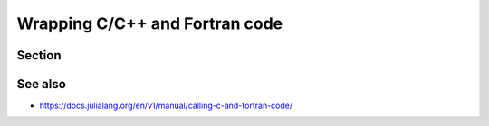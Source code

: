 Wrapping  C/C++ and Fortran code
================================

.. questions::

   - How can I call C or Fortran from Julia?

.. objectives::

   - Learn how to wrap existing libraries in C/C++ and Fortran


Section
-------



See also
--------

- https://docs.julialang.org/en/v1/manual/calling-c-and-fortran-code/
     
